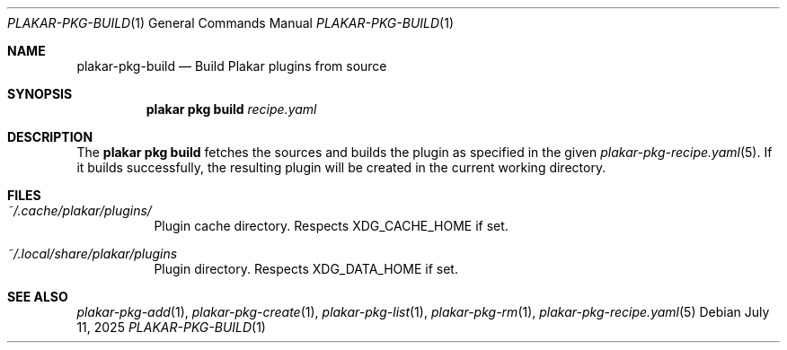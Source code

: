 .Dd July 11, 2025
.Dt PLAKAR-PKG-BUILD 1
.Os
.Sh NAME
.Nm plakar-pkg-build
.Nd Build Plakar plugins from source
.Sh SYNOPSIS
.Nm plakar pkg build Ar recipe.yaml
.Sh DESCRIPTION
The
.Nm plakar pkg build
fetches the sources and builds the plugin as specified in the given
.Xr plakar-pkg-recipe.yaml 5 .
If it builds successfully, the resulting plugin will be created in the
current working directory.
.Sh FILES
.Bl -tag -width Ds
.It Pa ~/.cache/plakar/plugins/
Plugin cache directory.
Respects
.Ev XDG_CACHE_HOME
if set.
.It Pa ~/.local/share/plakar/plugins
Plugin directory.
Respects
.Ev XDG_DATA_HOME
if set.
.El
.Sh SEE ALSO
.Xr plakar-pkg-add 1 ,
.Xr plakar-pkg-create 1 ,
.Xr plakar-pkg-list 1 ,
.Xr plakar-pkg-rm 1 ,
.Xr plakar-pkg-recipe.yaml 5
